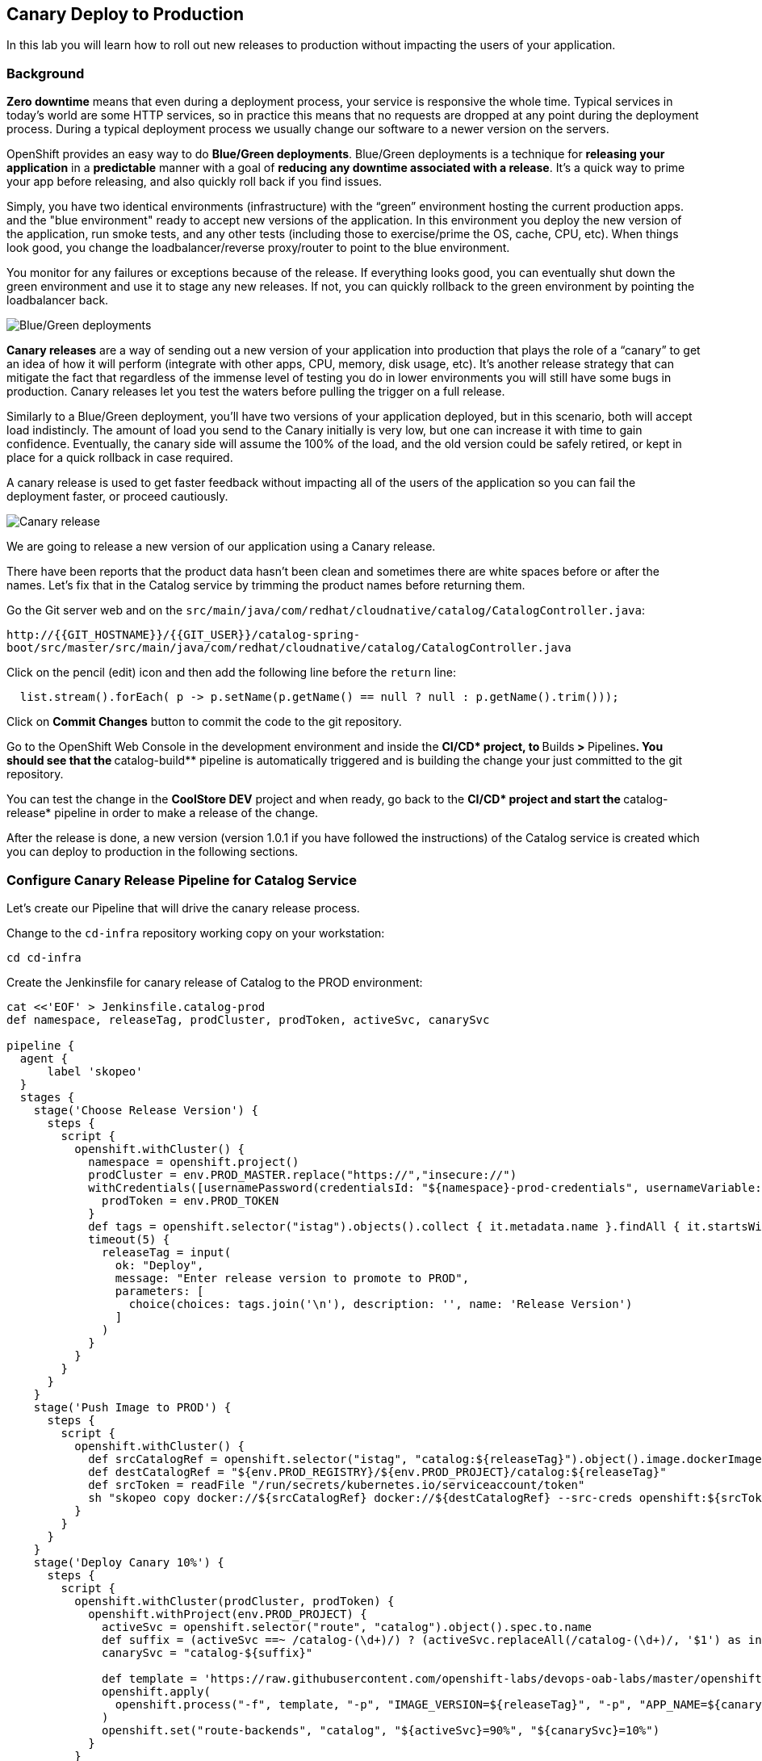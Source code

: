 ## Canary Deploy to Production

In this lab you will learn how to roll out new releases to production without impacting the users of your application.

### Background
*Zero downtime* means that even during a deployment process, your service is responsive the whole time. Typical services in today's world are some HTTP services, so in practice this means that no requests are dropped at any point during the deployment process. During a typical deployment process we usually change our software to a newer version on the servers.

OpenShift provides an easy way to do *Blue/Green deployments*. Blue/Green deployments is a technique for **releasing your application** in a **predictable** manner with a goal of **reducing any downtime associated with a release**. It's a quick way to prime your app before releasing, and also quickly roll back if you find issues.

Simply, you have two identical environments (infrastructure) with the “green” environment hosting the current production apps. and the "blue environment" ready to accept new versions of the application. In this environment you deploy the new version of the application, run smoke tests, and any other tests (including those to exercise/prime the OS, cache, CPU, etc). When things look good, you change the loadbalancer/reverse proxy/router to point to the blue environment.

You monitor for any failures or exceptions because of the release. If everything looks good, you can eventually shut down the green environment and use it to stage any new releases. If not, you can quickly rollback to the green environment by pointing the loadbalancer back.

image::devops-zerodowntime-bluegreen.png[Blue/Green deployments]

*Canary releases* are a way of sending out a new version of your application into production that plays the role of a “canary” to get an idea of how it will perform (integrate with other apps, CPU, memory, disk usage, etc). It’s another release strategy that can mitigate the fact that regardless of the immense level of testing you do in lower environments you will still have some bugs in production. Canary releases let you test the waters before pulling the trigger on a full release. 

Similarly to a Blue/Green deployment, you'll have two versions of your application deployed, but in this scenario, both will accept load indistincly. The amount of load you send to the Canary initially is very low, but one can increase it with time to gain confidence. Eventually, the canary side will assume the 100% of the load, and the old version could be safely retired, or kept in place for a quick rollback in case required.

A canary release is used to get faster feedback without impacting all of the users of the application so you can fail the deployment faster, or proceed cautiously.

image::devops-zerodowntime-canary.png[Canary release]

We are going to release a new version of our application using a Canary release.

There have been reports that the product data hasn't been clean and sometimes there 
are white spaces before or after the names. Let's fix that in the Catalog service 
by trimming the product names before returning them.

Go the Git server web and on the `src/main/java/com/redhat/cloudnative/catalog/CatalogController.java`:

[blue]`\http://{{GIT_HOSTNAME}}/{{GIT_USER}}/catalog-spring-boot/src/master/src/main/java/com/redhat/cloudnative/catalog/CatalogController.java`

Click on the pencil (edit) icon and then add the following line before the `return` line:

[source,java,role=copypaste]
----
  list.stream().forEach( p -> p.setName(p.getName() == null ? null : p.getName().trim()));
----

Click on **Commit Changes** button to commit the code to the git repository.

Go to the OpenShift Web Console in the development environment and inside the **CI/CD* project, 
to **Builds** > **Pipelines**. You should see that the **catalog-build** pipeline is automatically 
triggered and is building the change your just committed to the git repository.

You can test the change in the **CoolStore DEV** project and when ready, go back to the **CI/CD* project 
and start the **catalog-release* pipeline in order to make a release of the change.

After the release is done, a new version (version 1.0.1 if you have followed the instructions) 
of the Catalog service is created which you can deploy to production in the following sections.

### Configure Canary Release Pipeline for Catalog Service

Let's create our Pipeline that will drive the canary release process.

Change to the `cd-infra` repository working copy on your workstation:

[source,shell,role=copypaste]
----
cd cd-infra
----


Create the Jenkinsfile for canary release of Catalog to the PROD environment:

[source,shell,role=copypaste]
----
cat <<'EOF' > Jenkinsfile.catalog-prod
def namespace, releaseTag, prodCluster, prodToken, activeSvc, canarySvc

pipeline {
  agent {
      label 'skopeo'
  }
  stages {
    stage('Choose Release Version') {
      steps {
        script {
          openshift.withCluster() {
            namespace = openshift.project()
            prodCluster = env.PROD_MASTER.replace("https://","insecure://")
            withCredentials([usernamePassword(credentialsId: "${namespace}-prod-credentials", usernameVariable: "PROD_USER", passwordVariable: "PROD_TOKEN")]) {
              prodToken = env.PROD_TOKEN
            }
            def tags = openshift.selector("istag").objects().collect { it.metadata.name }.findAll { it.startsWith 'catalog:' }.collect { it.replaceAll(/catalog:(.*)/, "\$1") }.sort()
            timeout(5) {
              releaseTag = input(
                ok: "Deploy",
                message: "Enter release version to promote to PROD",
                parameters: [
                  choice(choices: tags.join('\n'), description: '', name: 'Release Version')
                ]
              )
            }
          }
        }
      }
    }
    stage('Push Image to PROD') {
      steps {
        script {
          openshift.withCluster() {
            def srcCatalogRef = openshift.selector("istag", "catalog:${releaseTag}").object().image.dockerImageReference
            def destCatalogRef = "${env.PROD_REGISTRY}/${env.PROD_PROJECT}/catalog:${releaseTag}"
            def srcToken = readFile "/run/secrets/kubernetes.io/serviceaccount/token"
            sh "skopeo copy docker://${srcCatalogRef} docker://${destCatalogRef} --src-creds openshift:${srcToken} --dest-creds openshift:${prodToken} --src-tls-verify=false --dest-tls-verify=false"
          }
        }
      }
    }
    stage('Deploy Canary 10%') {
      steps {
        script {
          openshift.withCluster(prodCluster, prodToken) {
            openshift.withProject(env.PROD_PROJECT) {
              activeSvc = openshift.selector("route", "catalog").object().spec.to.name
              def suffix = (activeSvc ==~ /catalog-(\d+)/) ? (activeSvc.replaceAll(/catalog-(\d+)/, '$1') as int) + 1 : "1"
              canarySvc = "catalog-${suffix}"

              def template = 'https://raw.githubusercontent.com/openshift-labs/devops-oab-labs/master/openshift/catalog-deployment-template.yaml'
              openshift.apply(
                openshift.process("-f", template, "-p", "IMAGE_VERSION=${releaseTag}", "-p", "APP_NAME=${canarySvc}", "-p", "IMAGE_NAMESPACE=", "-l", "deployment=${canarySvc}")
              )
              openshift.set("route-backends", "catalog", "${activeSvc}=90%", "${canarySvc}=10%")
            }
          }
        }
      }
    }
    stage('Grow Canary 50%') {
      steps {
        timeout(time:15, unit:'MINUTES') {
            input message: "Send 50% of live traffic to new release?", ok: "Approve"
        }
        script {
          openshift.withCluster(prodCluster, prodToken) {
            openshift.withProject(env.PROD_PROJECT) {
              openshift.set("route-backends", "catalog", "${activeSvc}=50%", "${canarySvc}=50%")
            }
          }
        }
      }
    }
    stage('Rollout 100%') {
      steps {
        timeout(time:15, unit:'MINUTES') {
            input message: "Send 100% of live traffic to the new release?", ok: "Approve"
        }
        script {
          openshift.withCluster(prodCluster, prodToken) {
            openshift.withProject(env.PROD_PROJECT) {
              openshift.set("route-backends", "catalog", "${canarySvc}=100%")
              openshift.selector(["dc/${activeSvc}", "svc/${activeSvc}"]).delete()
            }
          }
        }
      }
    }
  }
  post { 
    aborted {
      script {
        openshift.withCluster(prodCluster, prodToken) {
          openshift.withProject(env.PROD_PROJECT) {
            echo "Rolling back to current release ${activeSvc} and deleting the canary"
            openshift.set("route-backends", "catalog", "${activeSvc}=100%")
            openshift.selector("dc", "${canarySvc}").delete()
            openshift.selector("svc", "${canarySvc}").delete()
          }
        }
      }
    }
    failure { 
      script {
        openshift.withCluster(prodCluster, prodToken) {
          openshift.withProject(env.PROD_PROJECT) {
            echo "Rolling back to current release ${activeSvc} and deleting the canary"
            openshift.set("route-backends", "catalog", "${activeSvc}=100%")
            openshift.selector("dc", "${canarySvc}").delete()
            openshift.selector("svc", "${canarySvc}").delete()
          }
        }
      }
    }
  }
}
EOF
----

Add the Jenkinsfile to `cd-infra` git repository:

[source,shell,role=copypaste]
----
git add Jenkinsfile.catalog-prod
git commit -m "catalog deploy prod pipeline added"
git push origin master
----

You should now see your `cd-infra` repository with all the pipelines we have created.

image::devops-zerodowntime-gogs-pipelines.png[Pipelines in Gogs]

Now, let's create a new Pipeline build in OpenShift that will use this Jenkins file.

Like before, on you `cicd{{PROJECT_SUFFIX}}` project, click on *Add to project -> Import YAML/JSON* menu and enter the following definition:

CAUTION: Replace `GUID` with the guid provided to you.

[source,shell,role=copypaste]
----
apiVersion: build.openshift.io/v1
kind: BuildConfig
metadata:
  name: catalog-deploy-prod
spec:
  runPolicy: Serial
  source:
    git:
      ref: master
      uri: "http://{{GIT_HOSTNAME}}/{{GIT_USER}}/cd-infra.git"
    type: Git
  strategy:
    jenkinsPipelineStrategy:
      env:
        - name: PROD_REGISTRY
          value: "{{ PROD_REGISTRY }}"
        - name: PROD_MASTER
          value: "{{ PROD_URL }}"
        - name: PROD_PROJECT
          value: "prod{{ PROJECT_SUFFIX }}"
      jenkinsfilePath: Jenkinsfile.catalog-prod
    type: JenkinsPipeline
----

You should now see the pipeline being executed and the canary release rolling out.

image::devops-canary-created.png[Catalog Canary Release]

As the pipeline progresses, it will ask you which version of the Catalog service you want to promote to production.

image::devops-canary-input.png[Canary Release - Pick Version]

Pick a version and click on **Deploy**. 

Note that rolling back versions work the exact same way and you can pick any version to roll forward to or roll back 
to in production. You of course need to be mindful of you data and how you deal with data versions across your application 
versions.

The new Catalog version gets deployed in production in a new pod and 10% of traffic is sent to the new version to 
test it with production traffic for a subset of users.

image::devops-canary-50.png[Canary Release - 10% Traffic]

Take a look at the OpenShift Web Console in the production environment. You can see that there are two versions of the 
Catalog service deployed with the new version receiving 10% of the traffic.

image::devops-canary-10-deployed.png[Canary Release - 10% Traffic]

When ready, click on **Input Required** in the pipeline and then **Approve** to increase the amount of traffic on the 
new version. The pipeline progresses and now the new version receives 50% of the traffic.

image::devops-canary-50-deployed.png[Canary Release - 50% Traffic]

The pipeline pauses again for the final rollout to put 100% of traffic on the new version and remove the old version of 
the Catalog service.

image::devops-canary-100.png[Canary Release - 10% Traffic]

Click on **Input Required** in the pipeline again and then **Approve** the final rollout.

When the pipeline is complete, take a look at the production environment. You will notice that the old version of the 
Catalog service is removed and all traffic is sent to the new version.

image::devops-canary-100-deployed.png[Canary Release - 100% Traffic]


Well don! You have successfully completed this lab.